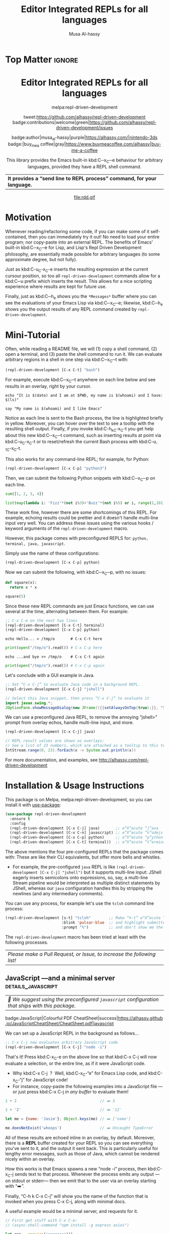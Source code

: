 #+export_file_name: ~/repl-driven-development/README.md
#+title: Editor Integrated REPLs for all languages
#+author: Musa Al-hassy
#+email: alhassy@gmail.com
#+options: toc:nil d:nil broken-links:t
#+property: header-args :results none :eval never-export :exports code

# M-x package-install ox-gfm
# (let ((org-export-use-babel nil) (org-export-with-broken-links t)) (load-file "~/blog/AlBasmala.el")  (org-mode) (org-gfm-export-to-markdown))
# *Then* use =grip= to see that this looks reasonable.


* Top Matter :ignore:
:PROPERTIES:
:CUSTOM_ID: Top-Matter
:END:
#+html: <div align="center">
# badge:repl-driven-development|1.0.8|informational|https://github.com/alhassy/repl-driven-development|Gnu-Emacs

#+html: <h1>  Editor Integrated REPLs for all languages </h1>

melpa:repl-driven-development

tweet:https://github.com/alhassy/repl-driven-development
badge:contributions|welcome|green|https://github.com/alhassy/repl-driven-development/issues

badge:author|musa_al-hassy|purple|https://alhassy.com/|nintendo-3ds
badge:|buy_me_a coffee|gray|https://www.buymeacoffee.com/alhassy|buy-me-a-coffee

This library provides the Emacs built-in kbd:C─x_C─e behaviour for
arbitrary languages, provided they have a REPL shell command.
| *It provides a “send line to REPL process” command, for your language.* |
#+html: </div>

#+html: <div align="center">
#+html: <img src="http://alhassy.com/images/rdd-workflow.png" width=400 height=300 />
#+attr_html: :width 400px
file:rdd.gif
#+html: </div>

#+TOC: headlines 2

* Motivation
:PROPERTIES:
:CUSTOM_ID: motivation
:END:

Whenever reading/refactoring some code, if you can make some of it
self-contained, then you can immediately try it out! No need to
load your entire program; nor copy-paste into an external REPL.  The
benefits of Emacs' built-in kbd:C─x_C─e for Lisp, and Lisp's Repl
Driven Development philosophy, are essentially made possible for
arbitrary languages (to some approximate degree, but not fully).

#+html: <div align="center">
#+html: <img src="http://alhassy.com/images/rdd-benefits.png" width=250 height=250 />
#+html: </div>

Just as kbd:C-u_C-x_C-e inserts the resulting expression at the
current cursour position, so too all =repl-driven-development=
commands allow for a kbd:C─u prefix which inserts the result.
This allows for a nice scripting experience where results
are kept for future use.

Finally, just as kbd:C─h_e shows you the =*Messages*= buffer
where you can see the evaluations of your Emacs Lisp via
kbd:C─x_C─e; likewise, kbd:C─h_e shows you the output results
of any REPL command created by  =repl-driven-development=.

* COMMENT Official Manual
:PROPERTIES:
:CUSTOM_ID: official-manual
:END:

See http://alhassy.com/repl-driven-development

kbd:C-h_o_repl-driven-development also has extensive docs,
via a JavaScript server example.

* Mini-Tutorial
:PROPERTIES:
:CUSTOM_ID: mini-tutorial
:END:

Often, while reading a README file, we will (1) copy a shell command, (2) open a
terminal, and (3) paste the shell command to run it.  We can evaluate arbitrary
regions in a shell in one step via kbd:C─x_C─t with:

#+begin_src emacs-lisp :exports code :eval never-export
   (repl-driven-development [C-x C-t] "bash")
#+end_src


For example, execute kbd:C─x_C─t anywhere on each line below and see results in an
overlay, right by your cursor.

#+begin_src shell
  echo "It is $(date) and I am at $PWD, my name is $(whoami) and I have: $(ls)"

  say "My name is $(whoami) and I like Emacs"
#+end_src

Notice as each line is sent to the Bash process, the line is highlighted briefly
in yellow.  Moreover, you can hover over the text to see a tooltip with the
resulting shell output.  Finally, if you invoke kbd:C-h_k_C-x_C-t you get help
about this new kbd:C─x_C─t command, such as inserting results at point via
kbd:C-u_C-x_C-t or to reset/refresh the current Bash process with kbd:C-u_-1_C-x_C-t.

This also works for any command-line REPL; for example, for Python:

#+begin_src emacs-lisp
   (repl-driven-development [C-x C-p] "python3")
#+end_src

Then, we can submit the following Python snippets with kbd:C─x_C─p on each line.

#+begin_src python
  sum([1, 2, 3, 4])

  list(map(lambda i: 'Fizz'*(not i%3)+'Buzz'*(not i%5) or i, range(1,101)))
#+end_src

These work fine, however there are some shortcomings of this REPL.
For example, echoing results could be prettier and it doesn't handle
multi-line input very well.  You can address these issues using the various
hooks / keyword arguments of the =repl-driven-development= macro.

However, this package comes with preconfigured REPLS for: =python, terminal, java, javascript=.

Simply use the name of these configurations:

#+begin_src emacs-lisp
  (repl-driven-development [C-x C-p] python)
#+end_src

Now we can submit the following, with kbd:C─x_C─p, with no issues:

#+begin_src python
  def square(x):
    return x * x

  square(5)
#+end_src

Since these new REPL commands are just Emacs functions, we can use
several at the time, alternating between them.  For example:

#+begin_src emacs-lisp
  ;; C-x C-e on the next two lines
  (repl-driven-development [C-x C-t] terminal)
  (repl-driven-development [C-x C-p] python)
#+end_src
#+begin_src shell
  echo Hello... > /tmp/o       # C-x C-t here
#+end_src
#+begin_src python
  print(open("/tmp/o").read()) # C-x C-p here
#+end_src
#+begin_src shell
  echo ...and bye >> /tmp/o    # C-x C-t again
#+end_src
#+begin_src python
  print(open("/tmp/o").read()) # C-x C-p again
#+end_src

Let's conclude with a GUI example in Java.
#+begin_src emacs-lisp
  ;; Set “C-x C-j” to evaluate Java code in a background REPL.
  (repl-driven-development [C-x C-j] "jshell")
#+end_src
#+begin_src java
  // Select this Java snippet, then press “C-x C-j” to evaluate it
  import javax.swing.*;
  JOptionPane.showMessageDialog(new JFrame(){{setAlwaysOnTop(true);}}, "Super nice!")
#+end_src

We can use a preconfigured Java REPL, to remove the annoying “jshell>” prompt
from overlay echos, handle multi-line input, and more.
#+begin_src emacs-lisp
  (repl-driven-development [C-x C-j] java)
#+end_src
#+begin_src java
 // REPL result values are shown as overlays:
 // See a list of 23 numbers, which are attached as a tooltip to this text.
 IntStream.range(0, 23).forEach(x -> System.out.println(x))
#+end_src

For more documentation, and examples,
see http://alhassy.com/repl-driven-development

* Installation & Usage Instructions

This package is on Melpa, melpa:repl-driven-development, so you can install it
with [[https://github.com/alhassy/emacs.d#use-package-the-start-of-initel][use-package]]:

 #+BEGIN_SRC emacs-lisp :tangle no
(use-package repl-driven-development
  :ensure t
  :config
  (repl-driven-development [C-x C-j] java)       ;; e“X”ecute “j”ava
  (repl-driven-development [C-x C-n] javascript) ;; e“X”ecute “n”odejs
  (repl-driven-development [C-x C-p] python)     ;; e“X”ecute “p”ython
  (repl-driven-development [C-x C-t] terminal))  ;; e“X”ecute “t”erminal
#+END_SRC

The above mentions the four pre-configured REPLs that the package comes with:
These are like their CLI equivalents, but offer more bells and whistles.
- For example, the pre-configured =java= REPL is like
  =(repl-driven-development [C-x C-j] "jshell")= but it supports multi-line input:
  JShell eagerly inserts semicolons onto expressions, so, say, a multi-line Stream
  pipeline would be interpreted as multiple distinct statements by JShell,
  whereas our =java= configuration handles this by stripping the newlines (and any
  intermediary comments).

You can use any process, for example let's use the =tclsh= command line process:
#+begin_src emacs-lisp
(repl-driven-development [s-t] "tclsh"        ;; Make “⌘-t” e“X”ecute “T”cl code,
                         :blink 'pulsar-blue  ;; and highlight submitted lines blue
                         :prompt "%")         ;; and don't show me the tclsh prompt, which is “%”.
#+end_src

The =repl-driven-development= macro has been tried at least with the following
processes.
| /Please make a Pull Request, or Issue, to increase the following list!/ |

** TODO COMMENT bash
| /🤔 We suggest using the preconfigured =javascript= configuration that ships with this package./  |

** JavaScript ---and a minimal server             :details_javascript:
:PROPERTIES:
:CUSTOM_ID: JavaScript-and-a-minimal-server
:END:

| /🤔 We suggest using the preconfigured =javascript= configuration that ships with this package./  |

#+begin_center
badge:JavaScript|Colourful PDF CheatSheet|success|https://alhassy.github.io/JavaScriptCheatSheet/CheatSheet.pdf|javascript
#+end_center

We can set up a JavaScript REPL in the background as follows...
#+begin_src emacs-lisp :tangle nil
   ;; C-x C-j now evaluates arbitrary JavaScript code
   (repl-driven-development [C-x C-j] "node -i")
#+end_src

That's it! Press kbd:C-x_C-e on the above line so that kbd:C-x C-j will now
evaluate a selection, or the entire line, as if it were JavaScript code.
- Why kbd:C-x C-j  ?  Well, kbd:C-x_C-“e” for Emacs Lisp code, and kbd:C-x_C-“j”
  for JavaScript code!
- For instance, copy-paste the following examples into a JavaScript file ---or just
  press kbd:C-x C-j /in any buffer/ to evaluate them!

#+begin_src javascript
1 + 2                                     // ⮕ 3

1 + '2'                                   // ⮕ '12'

let me = {name: 'Jasim'}; Object.keys(me) // ⮕ ['name']

me.doesNotExist('whoops')                 // ⮕ Uncaught TypeError
#+end_src

All of these results are echoed inline in an overlay, by default.
Moreover, there is a *REPL* buffer created for your REPL so you
can see everything you've sent to it, and the output it sent
back.  This is particularly useful for lengthy error messages,
such as those of Java, which cannot be rendered nicely within an
overlay.

How this works is that Emacs spawns a new “node -i” process, then
kbd:C-x_C-j sends text to that process. Whenever the process emits
any output ---on stdout or stderr--- then we emit that to the
user via an overlay starting with “⮕”.

Finally, “C-h k  C-x C-j” will show you the name of the function
that is invoked when you press C-x C-j, along with minimal docs.

A useful example would be a minimal server, and requests for it.

#+begin_src javascript
// First get stuff with C-x C-e:
// (async-shell-command "npm install -g express axios")

let app = require('express')()
let clicked = 1
app.get('/hi', (req, res) => res.send(`Hello World × ${clicked++}`))

let server = app.listen(3000)
// Now visit   http://localhost:3000/hi   a bunch of times!

// Better yet, see the output programmatically...
let axios = require('axios')
// Press C-x C-j a bunch of times on the following expression ♥‿♥
console.log((await axios.get('http://localhost:3000/hi')).data)

// Consider closing the server when you're done with it.
server.close()
#+end_src

# (use-package plz) ;; An HTTP library for Emacs
# (plz 'get \"http://localhost:3000/hi\")

Just as “Emacs is a Lisp Machine”, one can use “VSCodeJS” to use
“VSCode as a JS Machine”.
See http://alhassy.com/vscode-is-itself-a-javascript-repl.

** Python :details_python_#add8e6:
:PROPERTIES:
:CUSTOM_ID: Python
:END:

| /🤔 We suggest using the preconfigured =python= configuration that ships with this package./ |

#+begin_center
badge:Python|Colourful PDF CheatSheet|success|https://alhassy.github.io/PythonCheatSheet/CheatSheet.pdf|python
#+end_center

We can set up a Python REPL in the background as follows...
#+begin_src emacs-lisp :tangle nil
    ;; C-x C-p now evaluates arbitrary Python code
    (repl-driven-development [C-x C-p] "python3 -i")
#+end_src

Example use...
#+begin_src python
1 + 2             # ⮕ 3

hello = 'world!'  # (No output; this is an effectful operation)

print(hello)      # ⮕ world!

2 + 'hi'          # 🚫 TypeError: unsupported operand type(s) for +
#+end_src

Learn more by reading...  [[https://cs.lmu.edu/~ray/notes/pythonnetexamples/][Python: A Gentle Introduction to Socket Programming]]

** Java                                                        :details_java:
:PROPERTIES:
:CUSTOM_ID: Java
:END:

| /🤔 We suggest using the preconfigured =java= configuration that ships with this package./ |

#+begin_center
badge:Java|Colourful PDF CheatSheet|success|https://alhassy.com/java-cheat-sheet.pdf|coffeescript
#+end_center

We can set up a Java REPL in the background as follows...
#+begin_src emacs-lisp
(repl-driven-development [C-x C-j] "jshell --enable-preview" :prompt "jshell>")
#+end_src

Now, we can select the following and press =C-x C-j= to evaluate the Java code:
#+begin_src java :tangle no
// Ensure you're not fullscreen, and you'll see a dialog window appear.
import javax.swing.*;
JOptionPane.showMessageDialog(new JFrame(), "Super nice!");
#+end_src

Or doing algebraic datatypes in Java:
#+begin_src java :tangle no
sealed interface Maybe {
    record None() implements Maybe {}
    record Just(int x) implements Maybe {}
}

var thisPrettyPrintsNicelyInTheREPL = new Maybe.Just(3);

new Maybe.Just(3).equals(new Maybe.Just(3)) // yay
#+end_src

** TODO COMMENT Java MWE
:PROPERTIES:
:CUSTOM_ID: COMMENT-Java-MWE
:END:

#+begin_center
badge:Java|Colourful PDF CheatSheet|success|https://alhassy.com/java-cheat-sheet.pdf|coffeescript
#+end_center

We can set up a Java REPL in the background as follows...
#+begin_src emacs-lisp
(repl-driven-development [C-x C-j] "jshell --enable-preview" :prompt "jshell>")
#+end_src

Now, we can select the following and press =C-x C-j= to evaluate the Java code:
#+begin_src java :tangle no
// Ensure you're not fullscreen, and you'll see a dialog window appear.
import javax.swing.*;
JOptionPane.showMessageDialog(new JFrame(), "Super nice!");
#+end_src

Or doing algebraic datatypes in Java:
#+begin_src java :tangle no
sealed interface Maybe {
    record None() implements Maybe {}
    record Just(int x) implements Maybe {}
}

var thisPrettyPrintsNicelyInTheREPL = new Maybe.Just(3);

new Maybe.Just(3).equals(new Maybe.Just(3)) // yay
#+end_src

** TODO COMMENT Kotlin with ki
** TODO COMMENT Scala with scala
** COMMENT PHP
** Ruby                                                             :details_ruby:

#+begin_center
badge:Ruby|Colourful PDF CheatSheet|success|https://alhassy.github.io/RubyCheatSheet/CheatSheet.pdf|ruby
#+end_center

We can set up a REPL in the background as follows...
#+begin_src emacs-lisp :tangle nil
   ;; “C-x e r” now “e”valuates arbitrary “r”uby code
   (repl-driven-development [C-x e r] "irb --inf-ruby-mode" :prompt "irb(main):.*>")
#+end_src

For example...
#+begin_src ruby
2 + 2

33 + 4

5.times { print "Odelay!" } # ⮕ Odelay! Odelay! Odelay! Odelay! Odelay! 5

['ruby', 'is', 'readable'].map { | food | food.capitalize } # ⮕ ["Ruby", "Is", "Readable"]
#+end_src

** Clojure                                                  :details_clojure:
:PROPERTIES:
:CUSTOM_ID: Clojure
:END:

#+begin_center
badge:Clojure|Colourful PDF CheatSheet|success|https://alhassy.github.io/ClojureCheatSheet/CheatSheet.pdf|awslambda
#+end_center

We can set up a REPL in the background as follows...
#+begin_src emacs-lisp
   ;; “C-x C-k” now evaluates arbitrary Clojure code
   (repl-driven-development [C-x C-k] "clojure" :prompt "user=>")
#+end_src

For example...
#+begin_src clojure
(+ 1 2) ;; ⮕ 3

(defn square [x] (* x x)) ;; ⮕ #'user/square
(square 3) ;; ⮕ 9
#+end_src

** TypeScript                                            :details_typescript:

We can set up a REPL in the background as follows...
#+begin_src emacs-lisp :tangle nil
   ;; C-x C-j now evaluates arbitrary JavaScript code
   (repl-driven-development [C-x C-t] "npx ts-node")
#+end_src

Then we can use it as follows:
#+begin_src typescript
22 + 2

"hello"
#+end_src

However, the output is ugly since it mentions the =^M= character.
- Look at the =python= configuration that ships with this package for a starting
  point on how to address this issue.

** Haskell                                          :details_haskell_#add8e6:
:PROPERTIES:
:CUSTOM_ID: Haskell
:END:

#+begin_center
badge:Haskell|Colourful PDF CheatSheet|success|https://alhassy.github.io/HaskellCheatSheet/CheatSheet.pdf|awslambda
#+end_center

We can set up a REPL in the background as follows...
#+begin_src emacs-lisp :tangle nil
   ;; C-x C-h now evaluates arbitrary Haskell code
   (repl-driven-development [C-x C-h] "ghci" :prompt "ghci>")
#+end_src

For example...
#+begin_src haskell
-- Sum of the first 100 squares
sum [ x ** 2 | x <- [1..100]] -- ⇒ 338350.0

-- The positive evens at-most 12
[x | x <- [1..12], x `mod` 2 == 0] -- [2,4,6,8,10,12]

-- Define a function...
myLast = head . reverse

-- Then use it...
myLast [1, 2, 3] -- ⇒ 3
#+end_src

Note that Haskell has “typed holes” with the syntax =_A=:
#+begin_src haskell :tangle nil
1 + _A  -- ⇒ Found hole: _A::a; it :: forall {a}. Num a = a
#+end_src

Another language with typed holes is Arend...

** Arend: Quickly making a terse Emacs interface for a language without one :details_arend:

The [[https://arend-lang.github.io/download#console-application][Arend Theorem Prover]] has an IntelliJ interface (since it's a JetBrains proof
assistant), but no Emacs counterpart ---which may be annoying for Agda/Coq
programmers accustomed to Emacs but want to experiment with Arend.

We can set up an Arend REPL in the background as follows...
#+begin_src emacs-lisp :tangle nil
    ;; C-x C-a now evaluates arbitrary Arend code
    (repl-driven-development [C-x C-a]
                             (format "java -jar %s -i"
                                     (f-expand "~/Downloads/Arend.jar")))
#+end_src

Then,
#+begin_src arend :tangle nil
1 Nat.+ 1 -- ⇒ 2
:type 4  -- ⇒ Fin 5

-- Declare a constant
\\func f => 1
:type f -- ⇒ Nat
f -- ⇒ 1

-- Declare a polymorphic identity function, then use it
\\func id {A : \\Type} (a : A) => a
id 12  -- ⇒ 12

-- Arend has “typed holes”
1 Nat.+ {?}  -- ⇒ Nat.+{?}: Goal: Expectedtype: Nat
#+end_src

** PureScript                                    :details_purescript_#add8e6:
:PROPERTIES:
:CUSTOM_ID: PureScript
:END:

First =brew install spago=, then we can set up a PureScript REPL in the background
as follows...
#+begin_src emacs-lisp :tangle nil
    ;; C-x C-p now evaluates arbitrary PureScript code
    (repl-driven-development [C-x C-p] "spago repl")
#+end_src

For example....
#+begin_src purescript :tangle nil
import Prelude

-- Define a function
add1 = (\x -> x + 1)

-- Use the function
add1 2    -- ⇒ 3

-- Experiment with a typed hole
1 + ?A  -- ⇒ Hole ?A has the inferred type Int
#+end_src

** Idris                                                      :details_idris:
:PROPERTIES:
:CUSTOM_ID: Idris
:END:

First =brew install idris2=, then we can set up an Idris REPL in the background as
follows...
#+begin_src emacs-lisp :tangle nil
    ;; C-x C-i now evaluates arbitrary Idris code
    (repl-driven-development [C-x C-i] "idris2")
#+end_src

Here's some random code...
#+begin_src purescript :tangle nil
-- Like Lisp, Idris uses “the” for type annotations
the Nat 4  -- ⇒ 4 : Nat

with List sum [1,2,3] -- ⇒ 6

-- defining a new type (REPL specific notation)
:let data Foo : Type where Bar : Foo

:t Bar -- ⇒ Foo

-- Experiment with a typed hole [Same notation as Haskell]
1 + ?A -- prim__add_Integer 1 ?A
#+end_src

** Racket                                            :details_racket_#add8e6:
:PROPERTIES:
:CUSTOM_ID: Racket
:END:

| Racket is a modern programming language in the Lisp/Scheme family. |

First =brew install --cask racket=, then we can set up an Racket REPL in the
background as follows...
#+begin_src emacs-lisp :tangle nil
    ;; C-x C-i now evaluates arbitrary Racket code
    (repl-driven-development [C-x C-r] "racket -I slideshow")
#+end_src

Here's some random code...
#+begin_src racket :tangle nil
(define (series mk) (hc-append 4 (mk 5) (mk 10) (mk 20)))

;; Shows 3 circles of increasing radius, in an external window
(show-pict (series circle))
#+end_src

Meeting Racket for the first time is probably best done with /DrRacket/.
# - Learning it can be done with a nice Emacs-integrated REPL ---see [[https://beautifulracket.com/][Beautiful Racket by Matthew Butterick]].

** Common Lisp                                          :details_common_lisp:

We can set up a REPL in the background as follows...
#+begin_src emacs-lisp :tangle nil
   ;; “C-x e p” now “e”valuates arbitrary “c”ommon-lisp code
   (repl-driven-development [C-x e c] "sbcl" :prompt "\\*")
#+end_src

For example...
#+begin_src common-lisp
(print "hello world")
#+end_src
** Perl                                                        :details_perl:

We can set up a REPL in the background as follows...
#+begin_src emacs-lisp :tangle nil
   ;; “C-x e p” now “e”valuates arbitrary “p”erl code
   (repl-driven-development [C-x e p] "perl -de0")
#+end_src

For example...
#+begin_src perl
print(1..5)
#+end_src
** Julia                                                      :details_julia:

We can set up a REPL in the background as follows...
#+begin_src emacs-lisp :tangle nil
   ;; “C-x e j” now “e”valuates arbitrary “j”uila code
   (repl-driven-development [C-x e j] "julia" :prompt "julia>")
#+end_src

For example... Let's get a random 2×2 matrix...
#+begin_src julia
rand(2, 2)
#+end_src
** GNU Smalltalk                                          :details_smalltalk:

We can set up a REPL in the background as follows...
#+begin_src emacs-lisp :tangle nil
   ;; “C-x e j” now “e”valuates arbitrary “s”malltalk code
   (repl-driven-development [C-x e s] "gst" :prompt "st")
#+end_src

For example...
#+begin_src smalltalk
'Hello World!' printNl !
#+end_src
** Tcl                                                          :details_tcl:

We can set up a REPL in the background as follows...
#+begin_src emacs-lisp :tangle nil
   ;; “C-x e t” now “e”valuates arbitrary “t”cl code
   (repl-driven-development [C-x e t] "tclsh" :prompt "%")
#+end_src

For example...
#+begin_src tcl
set a 1
set b 2
puts $a$b[expr 2 + 3]{bye}
#+end_src
** Lua                                                          :details_lua:

We can set up a REPL in the background as follows...
#+begin_src emacs-lisp :tangle nil
   ;; “C-x e l” now “e”valuates arbitrary “l”ua code
   (repl-driven-development [C-x e l] "lua")
#+end_src

For example...
#+begin_src lua
print("Hello, world")
#+end_src
** TODO COMMENT tcl with tclsh
** COMMENT C
# TODO: https://github.com/asvitkine/ccons
# [Featurful!] Interactive Console for the C Programming Language

** COMMENT F#          :Does_not_work:fsharpi_requires_ansi_term__not_eshell:
:PROPERTIES:
:CUSTOM_ID: COMMENT-F
:END:

badge:F#|Colourful PDF CheatSheet|success|https://alhassy.github.io/FSharpCheatSheet/CheatSheet.pdf|f-sharp

#+begin_center
badge:OCaml|Colourful PDF CheatSheet|success|https://alhassy.github.io/OCamlCheatSheet/CheatSheet.pdf|OCaml
#+end_center

First =brew install mono=, then we can set up an F# REPL in the background as
follows...
#+begin_src emacs-lisp :tangle nil
    ;; C-x C-j now evaluates arbitrary F#Script code
    (repl-driven-development [C-x C-j] "fsharpi")
#+end_src

#+begin_src fsharp :tangle nil
-- F# has “ranges with a step”
[0..3..14];;     -- ⇒ [0; 3; 6; 9]

-- Which are a shorthand for guarded comprehensions
[for i in 0..14 do if i % 3 = 0 then yield i];;

-- Experiment with a typed hole
1 + __;;   -- ⇒ The type 'obj' does not match the type 'int'
#+end_src

If you like F#, take a look at [[https://fstar-lang.org/][F*: A Proof-Oriented Programming Language]].

** COMMENT Ocaml
* Videos
:PROPERTIES:
:CUSTOM_ID: videos
:END:

** REPL Driven Development :: Teaching a JavaScript runtime, incrementally, to be a web server 🍽️ 🔁 🤖
:PROPERTIES:
:CUSTOM_ID: teaching-a-javascript-runtime-incrementally-to-be-a-web-server-
:END:

#+html: <div align="center">
#+html: <img src="http://alhassy.com/images/rdd-teaching-a-js-runtime-to-be-a-webserver.png" width=400 height=300 />
#+html: <a href="https://www.youtube.com/watch?v=b6Z3NQVn4lY"><img src="https://img.youtube.com/vi/b6Z3NQVn4lY/0.jpg" /></a>
#+html: </div>
* Bye!
   :PROPERTIES:
   :CUSTOM_ID: Bye
   :END:

badge:thanks|for_reading

tweet:https://github.com/alhassy/repl-driven-development

badge:|buy_me_a coffee|gray|https://www.buymeacoffee.com/alhassy|buy-me-a-coffee
